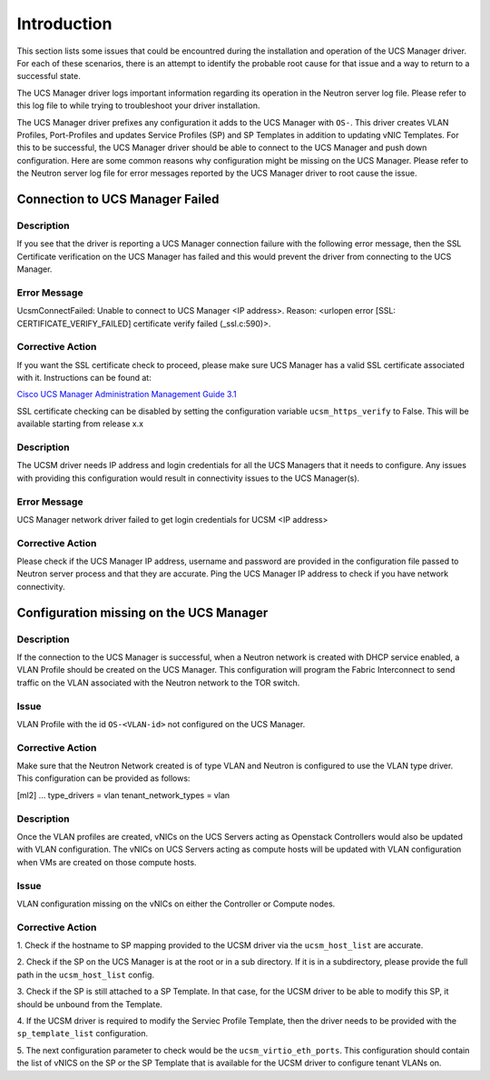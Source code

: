 Introduction
------------

This section lists some issues that could be encountred during the installation
and operation of the UCS Manager driver. For each of these scenarios, there is
an attempt to identify the probable root cause for that issue and a way to return
to a successful state.

The UCS Manager driver logs important information regarding its operation
in the Neutron server log file. Please refer to this log file to while trying to
troubleshoot your driver installation.


The UCS Manager driver prefixes any configuration it adds to the UCS Manager
with ``OS-``. This driver creates VLAN Profiles, Port-Profiles and updates
Service Profiles (SP) and SP Templates in addition to updating vNIC Templates.
For this to be successful, the UCS Manager driver should be able to connect to the
UCS Manager and push down configuration. Here are some common reasons why
configuration might be missing on the UCS Manager. Please refer to the Neutron
server log file for error messages reported by the UCS Manager driver to root
cause the issue.

Connection to UCS Manager Failed
~~~~~~~~~~~~~~~~~~~~~~~~~~~~~~~~

Description
^^^^^^^^^^^
If you see that the driver is reporting a UCS Manager connection failure with
the following error message, then the SSL Certificate verification on the UCS
Manager has failed and this would prevent the driver from connecting to the
UCS Manager.

Error Message
^^^^^^^^^^^^^
UcsmConnectFailed: Unable to connect to UCS Manager <IP address>. Reason: <urlopen error [SSL: CERTIFICATE_VERIFY_FAILED] certificate verify failed (_ssl.c:590)>.

Corrective Action
^^^^^^^^^^^^^^^^^
If you want the SSL certificate check to proceed, please make sure UCS Manager
has a valid SSL certificate associated with it. Instructions can be found at:

`Cisco UCS Manager Administration Management Guide 3.1 <http://www.cisco.com/c/en/us/td/docs/unified_computing/ucs/ucs-manager/GUI-User-Guides/Admin-Management/3-1/b_Cisco_UCS_Admin_Mgmt_Guide_3_1/b_Cisco_UCS_Admin_Mgmt_Guide_3_1_chapter_0110.html>`_


SSL certificate checking can be disabled by setting the configuration variable
``ucsm_https_verify`` to False. This will be available starting from release x.x

Description
^^^^^^^^^^^
The UCSM driver needs IP address and login credentials for all the UCS Managers
that it needs to configure. Any issues with providing this configuration would
result in connectivity issues to the UCS Manager(s).

Error Message
^^^^^^^^^^^^^
UCS Manager network driver failed to get login credentials for UCSM <IP address>

Corrective Action
^^^^^^^^^^^^^^^^^
Please check if the UCS Manager IP address, username and password are provided
in the configuration file passed to Neutron server process and that they are
accurate. Ping the UCS Manager IP address to check if you have network connectivity.

Configuration missing on the UCS Manager
~~~~~~~~~~~~~~~~~~~~~~~~~~~~~~~~~~~~~~~~

Description
^^^^^^^^^^^
If the connection to the UCS Manager is successful, when a Neutron network is created
with DHCP service enabled, a VLAN Profile should be created on the UCS Manager. This
configuration will program the Fabric Interconnect to send traffic on the VLAN associated
with the Neutron network to the TOR switch.

Issue
^^^^^
VLAN Profile with the id ``OS-<VLAN-id>`` not configured on the UCS Manager.

Corrective Action
^^^^^^^^^^^^^^^^^
Make sure that the Neutron Network created is of type VLAN and Neutron is configured
to use the VLAN type driver. This configuration can be provided as follows:

[ml2]
...
type_drivers = vlan
tenant_network_types = vlan

Description
^^^^^^^^^^^
Once the VLAN profiles are created, vNICs on the UCS Servers acting as Openstack
Controllers would also be updated with VLAN configuration. The vNICs on UCS Servers
acting as compute hosts will be updated with VLAN configuration when VMs are created on
those compute hosts.

Issue
^^^^^
VLAN configuration missing on the vNICs on either the Controller or Compute nodes.

Corrective Action
^^^^^^^^^^^^^^^^^
1. Check if the hostname to SP mapping provided to the UCSM driver via the
``ucsm_host_list`` are accurate.

2. Check if the SP on the UCS Manager is at the root or in a sub directory.
If it is in a subdirectory, please provide the full path in the ``ucsm_host_list``
config.

3. Check if the SP is still attached to a SP Template. In that case, for the
UCSM driver to be able to modify this SP, it should be unbound from the
Template.

4. If the UCSM driver is required to modify the Serviec Profile Template, then the driver
needs to be provided with the ``sp_template_list`` configuration.

5. The next configuration parameter to check would be the ``ucsm_virtio_eth_ports``. This
configuration should contain the list of vNICS on the SP or the SP Template
that is available for the UCSM driver to configure tenant VLANs on.


